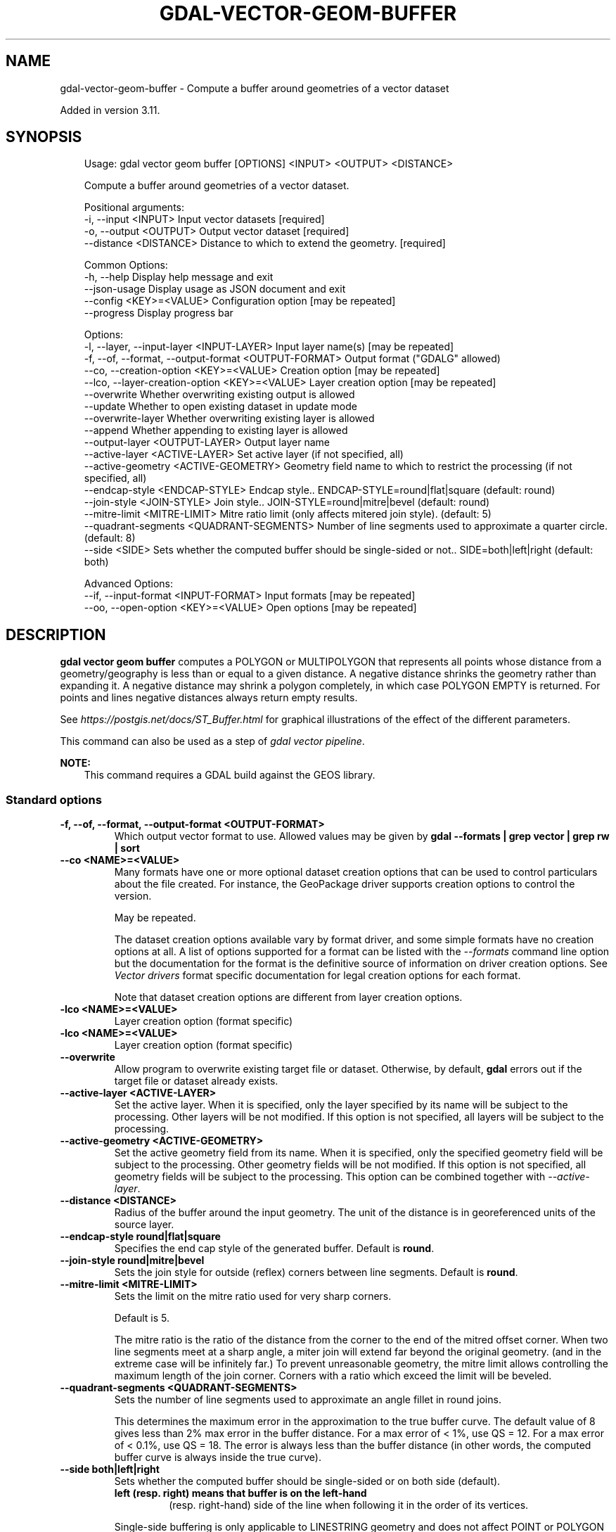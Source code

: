 .\" Man page generated from reStructuredText.
.
.
.nr rst2man-indent-level 0
.
.de1 rstReportMargin
\\$1 \\n[an-margin]
level \\n[rst2man-indent-level]
level margin: \\n[rst2man-indent\\n[rst2man-indent-level]]
-
\\n[rst2man-indent0]
\\n[rst2man-indent1]
\\n[rst2man-indent2]
..
.de1 INDENT
.\" .rstReportMargin pre:
. RS \\$1
. nr rst2man-indent\\n[rst2man-indent-level] \\n[an-margin]
. nr rst2man-indent-level +1
.\" .rstReportMargin post:
..
.de UNINDENT
. RE
.\" indent \\n[an-margin]
.\" old: \\n[rst2man-indent\\n[rst2man-indent-level]]
.nr rst2man-indent-level -1
.\" new: \\n[rst2man-indent\\n[rst2man-indent-level]]
.in \\n[rst2man-indent\\n[rst2man-indent-level]]u
..
.TH "GDAL-VECTOR-GEOM-BUFFER" "1" "Jul 12, 2025" "" "GDAL"
.SH NAME
gdal-vector-geom-buffer \- Compute a buffer around geometries of a vector dataset
.sp
Added in version 3.11.

.SH SYNOPSIS
.INDENT 0.0
.INDENT 3.5
.sp
.EX
Usage: gdal vector geom buffer [OPTIONS] <INPUT> <OUTPUT> <DISTANCE>

Compute a buffer around geometries of a vector dataset.

Positional arguments:
  \-i, \-\-input <INPUT>                                  Input vector datasets [required]
  \-o, \-\-output <OUTPUT>                                Output vector dataset [required]
  \-\-distance <DISTANCE>                                Distance to which to extend the geometry. [required]

Common Options:
  \-h, \-\-help                                           Display help message and exit
  \-\-json\-usage                                         Display usage as JSON document and exit
  \-\-config <KEY>=<VALUE>                               Configuration option [may be repeated]
  \-\-progress                                           Display progress bar

Options:
  \-l, \-\-layer, \-\-input\-layer <INPUT\-LAYER>             Input layer name(s) [may be repeated]
  \-f, \-\-of, \-\-format, \-\-output\-format <OUTPUT\-FORMAT>  Output format (\(dqGDALG\(dq allowed)
  \-\-co, \-\-creation\-option <KEY>=<VALUE>                Creation option [may be repeated]
  \-\-lco, \-\-layer\-creation\-option <KEY>=<VALUE>         Layer creation option [may be repeated]
  \-\-overwrite                                          Whether overwriting existing output is allowed
  \-\-update                                             Whether to open existing dataset in update mode
  \-\-overwrite\-layer                                    Whether overwriting existing layer is allowed
  \-\-append                                             Whether appending to existing layer is allowed
  \-\-output\-layer <OUTPUT\-LAYER>                        Output layer name
  \-\-active\-layer <ACTIVE\-LAYER>                        Set active layer (if not specified, all)
  \-\-active\-geometry <ACTIVE\-GEOMETRY>                  Geometry field name to which to restrict the processing (if not specified, all)
  \-\-endcap\-style <ENDCAP\-STYLE>                        Endcap style.. ENDCAP\-STYLE=round|flat|square (default: round)
  \-\-join\-style <JOIN\-STYLE>                            Join style.. JOIN\-STYLE=round|mitre|bevel (default: round)
  \-\-mitre\-limit <MITRE\-LIMIT>                          Mitre ratio limit (only affects mitered join style). (default: 5)
  \-\-quadrant\-segments <QUADRANT\-SEGMENTS>              Number of line segments used to approximate a quarter circle. (default: 8)
  \-\-side <SIDE>                                        Sets whether the computed buffer should be single\-sided or not.. SIDE=both|left|right (default: both)

Advanced Options:
  \-\-if, \-\-input\-format <INPUT\-FORMAT>                  Input formats [may be repeated]
  \-\-oo, \-\-open\-option <KEY>=<VALUE>                    Open options [may be repeated]
.EE
.UNINDENT
.UNINDENT
.SH DESCRIPTION
.sp
\fBgdal vector geom buffer\fP computes a POLYGON or MULTIPOLYGON that
represents all points whose distance from a geometry/geography is less than or
equal to a given distance. A negative distance shrinks the geometry rather than
expanding it. A negative distance may shrink a polygon completely, in which case
POLYGON EMPTY is returned. For points and lines negative distances always return
empty results.
.sp
See \X'tty: link https://postgis.net/docs/ST_Buffer.html'\fI\%https://postgis.net/docs/ST_Buffer.html\fP\X'tty: link' for graphical illustrations of the
effect of the different parameters.
.sp
This command can also be used as a step of \fI\%gdal vector pipeline\fP\&.
.sp
\fBNOTE:\fP
.INDENT 0.0
.INDENT 3.5
This command requires a GDAL build against the GEOS library.
.UNINDENT
.UNINDENT
.SS Standard options
.INDENT 0.0
.TP
.B \-f, \-\-of, \-\-format, \-\-output\-format <OUTPUT\-FORMAT>
Which output vector format to use. Allowed values may be given by
\fBgdal \-\-formats | grep vector | grep rw | sort\fP
.UNINDENT
.INDENT 0.0
.TP
.B \-\-co <NAME>=<VALUE>
Many formats have one or more optional dataset creation options that can be
used to control particulars about the file created. For instance,
the GeoPackage driver supports creation options to control the version.
.sp
May be repeated.
.sp
The dataset creation options available vary by format driver, and some
simple formats have no creation options at all. A list of options
supported for a format can be listed with the
\fI\%\-\-formats\fP
command line option but the documentation for the format is the
definitive source of information on driver creation options.
See \fI\%Vector drivers\fP format
specific documentation for legal creation options for each format.
.sp
Note that dataset creation options are different from layer creation options.
.UNINDENT
.INDENT 0.0
.TP
.B \-lco <NAME>=<VALUE>
Layer creation option (format specific)
.UNINDENT
.INDENT 0.0
.TP
.B \-lco <NAME>=<VALUE>
Layer creation option (format specific)
.UNINDENT
.INDENT 0.0
.TP
.B \-\-overwrite
Allow program to overwrite existing target file or dataset.
Otherwise, by default, \fBgdal\fP errors out if the target file or
dataset already exists.
.UNINDENT
.INDENT 0.0
.TP
.B \-\-active\-layer <ACTIVE\-LAYER>
Set the active layer. When it is specified, only the layer specified by
its name will be subject to the processing. Other layers will be not
modified.
If this option is not specified, all layers will be subject to the
processing.
.UNINDENT
.INDENT 0.0
.TP
.B \-\-active\-geometry <ACTIVE\-GEOMETRY>
Set the active geometry field from its name. When it is specified, only the
specified geometry field will be subject to the processing. Other geometry
fields will be not modified.
If this option is not specified, all geometry fields will be subject to the
processing.
This option can be combined together with \fI\%\-\-active\-layer\fP\&.
.UNINDENT
.INDENT 0.0
.TP
.B \-\-distance <DISTANCE>
Radius of the buffer around the input geometry.
The unit of the distance is in georeferenced units of the source layer.
.UNINDENT
.INDENT 0.0
.TP
.B \-\-endcap\-style round|flat|square
Specifies the end cap style of the generated buffer.
Default is \fBround\fP\&.
.UNINDENT
.INDENT 0.0
.TP
.B \-\-join\-style round|mitre|bevel
Sets the join style for outside (reflex) corners between line segments.
Default is \fBround\fP\&.
.UNINDENT
.INDENT 0.0
.TP
.B \-\-mitre\-limit <MITRE\-LIMIT>
Sets the limit on the mitre ratio used for very sharp corners.
.sp
Default is 5.
.sp
The mitre ratio is the ratio of the distance from the corner
to the end of the mitred offset corner.
When two line segments meet at a sharp angle,
a miter join will extend far beyond the original geometry.
(and in the extreme case will be infinitely far.)
To prevent unreasonable geometry, the mitre limit
allows controlling the maximum length of the join corner.
Corners with a ratio which exceed the limit will be beveled.
.UNINDENT
.INDENT 0.0
.TP
.B \-\-quadrant\-segments <QUADRANT\-SEGMENTS>
Sets the number of line segments used to approximate an angle fillet in round joins.
.sp
This determines the maximum error in the approximation to the true buffer curve.
The default value of 8 gives less than 2% max error in the
buffer distance.
For a max error of < 1%, use QS = 12.
For a max error of < 0.1%, use QS = 18.
The error is always less than the buffer distance
(in other words, the computed buffer curve is always inside
the true curve).
.UNINDENT
.INDENT 0.0
.TP
.B \-\-side both|left|right
Sets whether the computed buffer should be single\-sided or on both side (default).
.INDENT 7.0
.TP
.B \fBleft\fP (resp. \fBright\fP) means that buffer is on the left\-hand
(resp. right\-hand) side of the line when following it in the order of its vertices.
.UNINDENT
.sp
Single\-side buffering is only applicable to LINESTRING geometry and does not
affect POINT or POLYGON geometries, and the end cap style is forced to square.
.UNINDENT
.SS Advanced options
.INDENT 0.0
.TP
.B \-\-oo <NAME>=<VALUE>
Dataset open option (format specific).
.sp
May be repeated.
.UNINDENT
.INDENT 0.0
.TP
.B \-\-if <format>
Format/driver name to be attempted to open the input file(s). It is generally
not necessary to specify it, but it can be used to skip automatic driver
detection, when it fails to select the appropriate driver.
This option can be repeated several times to specify several candidate drivers.
Note that it does not force those drivers to open the dataset. In particular,
some drivers have requirements on file extensions.
.sp
May be repeated.
.UNINDENT
.SH GDALG OUTPUT (ON-THE-FLY / STREAMED DATASET)
.sp
This program supports serializing the command line as a JSON file using the \fBGDALG\fP output format.
The resulting file can then be opened as a vector dataset using the
\fI\%GDALG: GDAL Streamed Algorithm\fP driver, and apply the specified pipeline in a on\-the\-fly /
streamed way.
.SH EXAMPLES
.SS Example 1: Compute a buffer of one km around input geometries (assuming the CRS is in meters)
.INDENT 0.0
.INDENT 3.5
.sp
.EX
$ gdal vector geom buffer \-\-distance=1000 in.gpkg out.gpkg \-\-overwrite
.EE
.UNINDENT
.UNINDENT
.SH AUTHOR
Even Rouault <even.rouault@spatialys.com>
.SH COPYRIGHT
1998-2025
.\" Generated by docutils manpage writer.
.
